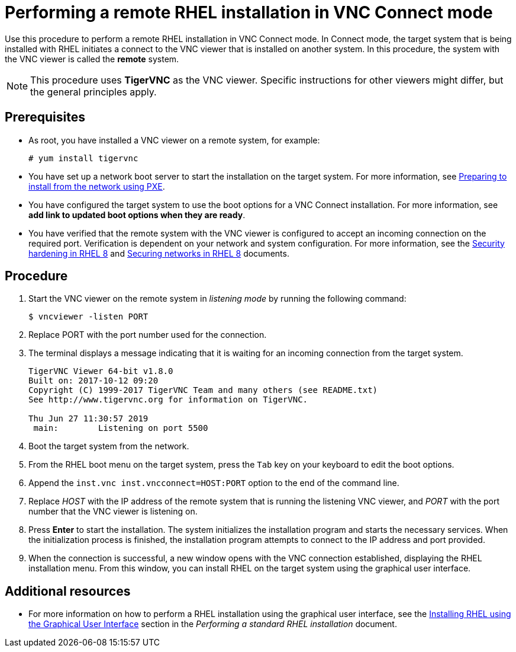 // Module included in the following assemblies:
//
// <List assemblies here, each on a new line>

// This module can be included from assemblies using the following include statement:
// include::<path>/proc_performing-a-rhel-installation-in-vnc-connect-mode.adoc[leveloffset=+1]

// The file name and the ID are based on the module title. For example:
// * file name: proc_doing-procedure-a.adoc
// * ID: [id='proc_doing-procedure-a_{context}']
// * Title: = Doing procedure A
//
// The ID is used as an anchor for linking to the module. Avoid changing
// it after the module has been published to ensure existing links are not
// broken.
//
// The `context` attribute enables module reuse. Every module's ID includes
// {context}, which ensures that the module has a unique ID even if it is
// reused multiple times in a guide.
//
// Start the title with a verb, such as Creating or Create. See also
// _Wording of headings_ in _The IBM Style Guide_.
[id="performing-a-rhel-installation-in-vnc-connect-mode_{context}"]
= Performing a remote RHEL installation in VNC Connect mode

Use this procedure to perform a remote RHEL installation in VNC Connect mode. In Connect mode, the target system that is being installed with RHEL initiates a connect to the VNC viewer that is installed on another system. In this procedure, the system with the VNC viewer is called the *remote* system.

[NOTE]
====
This procedure uses *TigerVNC* as the VNC viewer. Specific instructions for other viewers might differ, but the general principles apply.
====

[discrete]
== Prerequisites

* As root, you have installed a VNC viewer on a remote system, for example:
+
----
# yum install tigervnc
----
+
* You have set up a network boot server to start the installation on the target system. For more information, see xref:advanced-install:assembly_preparing-for-a-network-install.adoc[Preparing to install from the network using PXE].

* You have configured the target system to use the boot options for a VNC Connect installation. For more information, see *add link to updated boot options when they are ready*.

* You have verified that the remote system with the VNC viewer is configured to accept an incoming connection on the required port. Verification is dependent on your network and system configuration. For more information, see the link:https://access.redhat.com/documentation/en-us/red_hat_enterprise_linux/8/html/security_hardening/index[Security hardening in RHEL 8] and https://access.redhat.com/documentation/en-us/red_hat_enterprise_linux/8/html/securing_networks/index/[Securing networks in RHEL 8] documents.


[discrete]
== Procedure

. Start the VNC viewer on the remote system in _listening mode_ by running the following command:
+
----
$ vncviewer -listen PORT
----
+
. Replace PORT with the port number used for the connection.

. The terminal displays a message indicating that it is waiting for an incoming connection from the target system.

+
----
TigerVNC Viewer 64-bit v1.8.0
Built on: 2017-10-12 09:20
Copyright (C) 1999-2017 TigerVNC Team and many others (see README.txt)
See http://www.tigervnc.org for information on TigerVNC.

Thu Jun 27 11:30:57 2019
 main:        Listening on port 5500
----
+

. Boot the target system from the network.

. From the RHEL boot menu on the target system, press the `Tab` key on your keyboard to edit the boot options.

. Append the `inst.vnc inst.vncconnect=HOST:PORT` option to the end of the command line.

. Replace _HOST_ with the IP address of the remote system that is running the listening VNC viewer, and _PORT_ with the port number that the VNC viewer is listening on.

. Press *Enter* to start the installation. The system initializes the installation program and starts the necessary services. When the initialization process is finished, the installation program attempts to connect to the IP address and port provided.

. When the connection is successful, a new window opens with the VNC connection established, displaying the RHEL installation menu. From this window, you can install RHEL on the target system using the graphical user interface.


[discrete]
== Additional resources

* For more information on how to perform a RHEL installation using the graphical user interface, see the xref:standard-install:assembly_graphical-installation.adoc[Installing RHEL using the Graphical User Interface] section in the _Performing a standard RHEL installation_ document.

